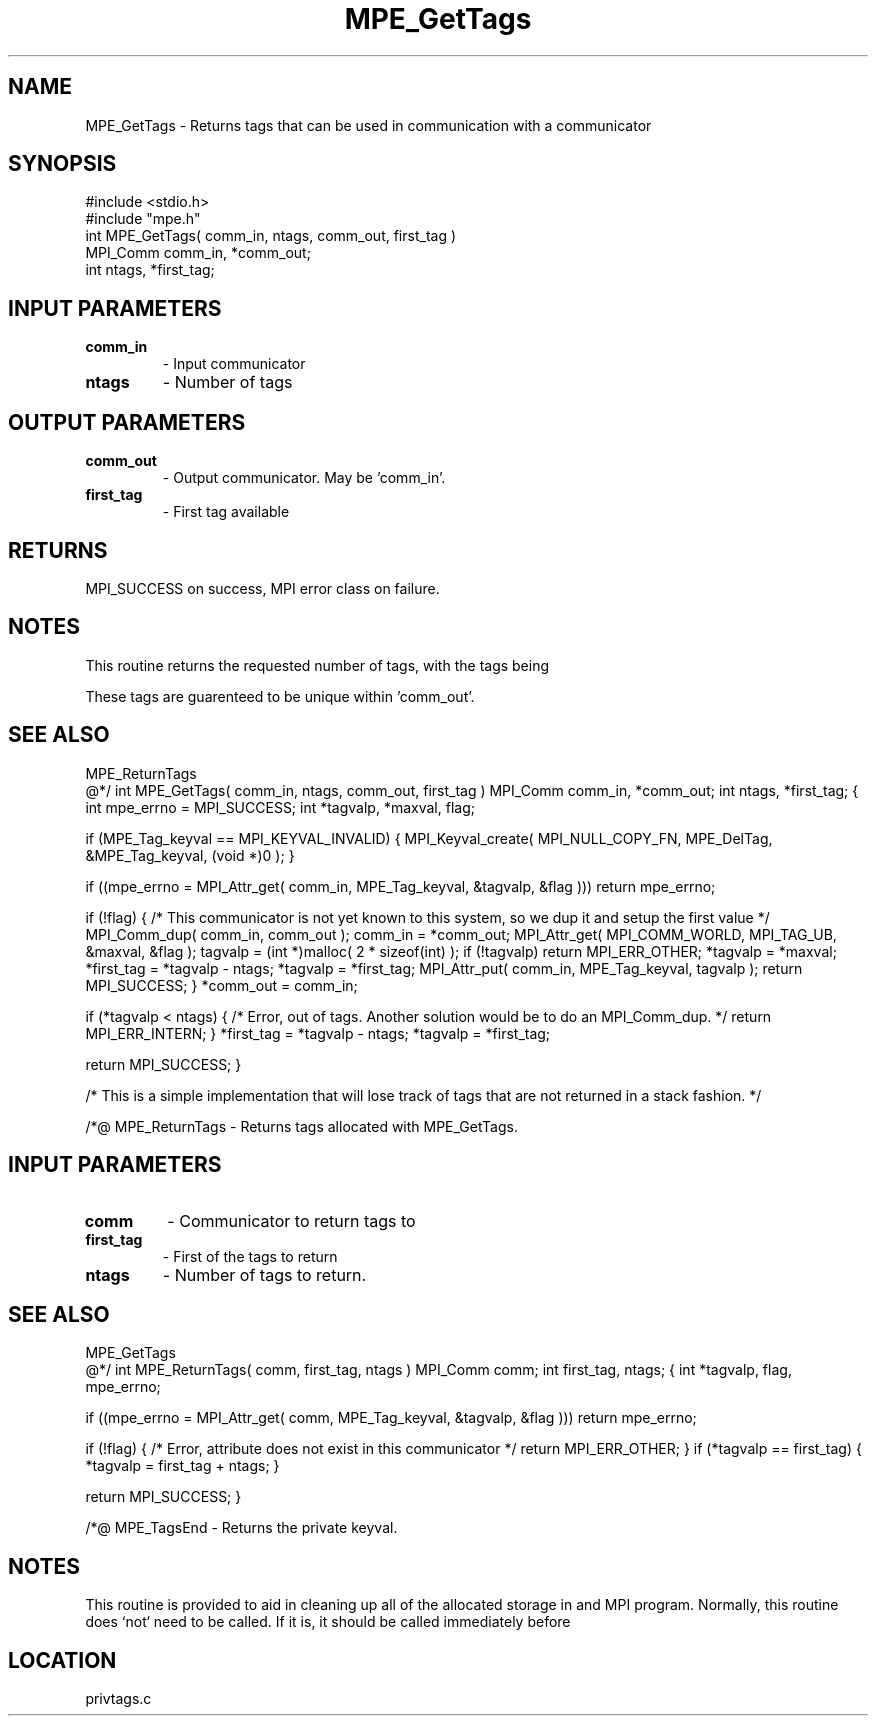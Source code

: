 .TH MPE_GetTags 4 "5/28/1996" " " "MPE"
.SH NAME
MPE_GetTags \-  Returns tags that can be used in communication with a  communicator 
.SH SYNOPSIS
.nf
#include <stdio.h>
#include "mpe.h"
int MPE_GetTags( comm_in, ntags, comm_out, first_tag )
MPI_Comm comm_in, *comm_out;
int      ntags, *first_tag;
.fi
.SH INPUT PARAMETERS
.PD 0
.TP
.B comm_in 
- Input communicator
.PD 1
.PD 0
.TP
.B ntags   
- Number of tags
.PD 1

.SH OUTPUT PARAMETERS
.PD 0
.TP
.B comm_out 
- Output communicator.  May be 'comm_in'.
.PD 1
.PD 0
.TP
.B first_tag 
- First tag available
.PD 1

.SH RETURNS
MPI_SUCCESS on success, MPI error class on failure.

.SH NOTES
This routine returns the requested number of tags, with the tags being
'first_tag', 'first_tag+1', ..., 'first_tag+ntags-1'.

These tags are guarenteed to be unique within 'comm_out'.

.SH SEE ALSO
MPE_ReturnTags
.br
@*/
int MPE_GetTags( comm_in, ntags, comm_out, first_tag )
MPI_Comm comm_in, *comm_out;
int      ntags, *first_tag;
{
int mpe_errno = MPI_SUCCESS;
int *tagvalp, *maxval, flag;

if (MPE_Tag_keyval == MPI_KEYVAL_INVALID) {
MPI_Keyval_create( MPI_NULL_COPY_FN, MPE_DelTag,
&MPE_Tag_keyval, (void *)0 );
}

if ((mpe_errno = MPI_Attr_get( comm_in, MPE_Tag_keyval, &tagvalp, &flag )))
return mpe_errno;

if (!flag) {
/* This communicator is not yet known to this system, so we
dup it and setup the first value */
MPI_Comm_dup( comm_in, comm_out );
comm_in = *comm_out;
MPI_Attr_get( MPI_COMM_WORLD, MPI_TAG_UB, &maxval, &flag );
tagvalp = (int *)malloc( 2 * sizeof(int) );
if (!tagvalp) return MPI_ERR_OTHER;
*tagvalp   = *maxval;
*first_tag = *tagvalp - ntags;
*tagvalp   = *first_tag;
MPI_Attr_put( comm_in, MPE_Tag_keyval, tagvalp );
return MPI_SUCCESS;
}
*comm_out = comm_in;

if (*tagvalp < ntags) {
/* Error, out of tags.  Another solution would be to
do an MPI_Comm_dup. */
return MPI_ERR_INTERN;
}
*first_tag = *tagvalp - ntags;
*tagvalp   = *first_tag;

return MPI_SUCCESS;
}

/*
This is a simple implementation that will lose track of tags that are
not returned in a stack fashion.
*/

/*@
MPE_ReturnTags - Returns tags allocated with MPE_GetTags.

.SH INPUT PARAMETERS
.PD 0
.TP
.B comm 
- Communicator to return tags to
.PD 1
.PD 0
.TP
.B first_tag 
- First of the tags to return
.PD 1
.PD 0
.TP
.B ntags 
- Number of tags to return.
.PD 1

.SH SEE ALSO
MPE_GetTags
.br
@*/
int MPE_ReturnTags( comm, first_tag, ntags )
MPI_Comm comm;
int      first_tag, ntags;
{
int *tagvalp, flag, mpe_errno;

if ((mpe_errno = MPI_Attr_get( comm, MPE_Tag_keyval, &tagvalp, &flag )))
return mpe_errno;

if (!flag) {
/* Error, attribute does not exist in this communicator */
return MPI_ERR_OTHER;
}
if (*tagvalp == first_tag) {
*tagvalp = first_tag + ntags;
}

return MPI_SUCCESS;
}

/*@
MPE_TagsEnd - Returns the private keyval.

.SH NOTES
This routine is provided to aid in cleaning up all of the allocated
storage in and MPI program.  Normally, this routine does `not` need
to be called.  If it is, it should be called immediately before
'MPI_Finalize'.
.SH LOCATION
privtags.c
